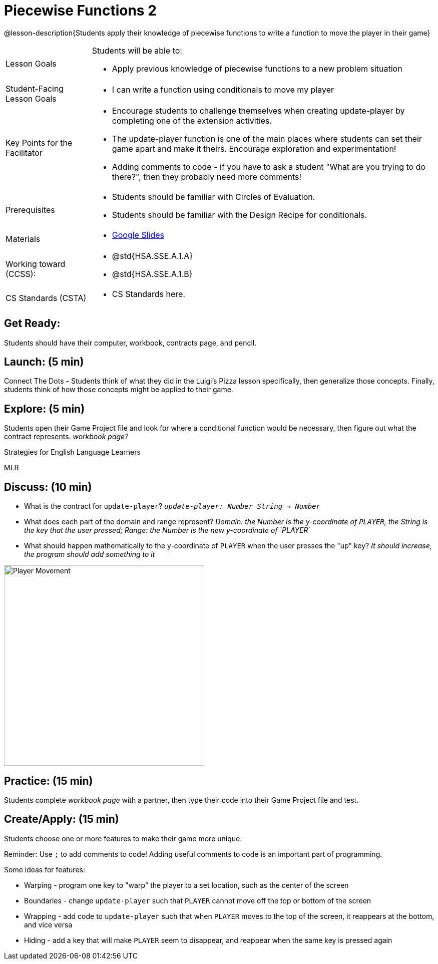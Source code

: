 = Piecewise Functions 2 

@lesson-description{Students apply their knowledge of piecewise functions to write a function to move the player in their game}


[.left-header,cols="20a,80a", stripes=none]
|===
|Lesson Goals
|Students will be able to:

* Apply previous knowledge of piecewise functions to a new problem situation

|Student-Facing Lesson Goals
|
* I can write a function using conditionals to move my player

|Key Points for the Facilitator
|
* Encourage students to challenge themselves when creating update-player by completing one of the extension activities.
* The update-player function is one of the main places where students can set their game apart and make it theirs.  Encourage exploration and experimentation!
* Adding comments to code - if you have to ask a student "What are you trying to do there?", then they probably need more comments!  

|Prerequisites
|
* Students should be familiar with Circles of Evaluation.
* Students should be familiar with the Design Recipe for conditionals.

|Materials
|
* https://docs.google.com/presentation/d/1u0Zg-ErvH4ICRewgDeT42hnWngMrxPM1QwGSm8_FW-E/edit?usp=sharing[Google Slides]
|===

[.left-header,cols="20a,80a", stripes=none]
|===
|Working toward (CCSS):
|
* @std{HSA.SSE.A.1.A}
* @std{HSA.SSE.A.1.B}


|CS Standards (CSTA)
|
* CS Standards here.
|===

== Get Ready:

Students should have their computer, workbook, contracts page, and pencil.

== Launch: (5 min)

Connect The Dots - Students think of what they did in the Luigi's Pizza lesson specifically, then generalize those concepts.  Finally, students think of how those concepts might be applied to their game.  
  

== Explore: (5 min)

Students open their Game Project file and look for where a conditional function would be necessary, then figure out what the contract represents.  _workbook page?_

[.strategy-box]
.Strategies for English Language Learners
****
MLR
****

== Discuss: (10 min)

* What is the contract for `update-player`?  _``update-player: Number String -> Number``_
* What does each part of the domain and range represent? _Domain: the Number is the y-coordinate of `PLAYER`, the String is the key that the user pressed; Range: the Number is the new y-coordinate of `PLAYER`_
* What should happen mathematically to the y-coordinate of `PLAYER` when the user presses the "up" key?  _It should increase, the program should add something to it_

image::images/player-move.png[Player Movement, 400, align="center"]

== Practice: (15 min) 

Students complete _workbook page_ with a partner, then type their code into their Game Project file and test.  


== Create/Apply: (15 min)

Students choose one or more features to make their game more unique. 

Reminder: Use `;` to add comments to code!  Adding useful comments to code is an important part of programming. 

Some ideas for features:

* Warping - program one key to "warp" the player to a set location, such as the center of the screen
* Boundaries - change `update-player` such that `PLAYER` cannot move off the top or bottom of the screen 
* Wrapping - add code to `update-player` such that when `PLAYER` moves to the top of the screen, it reappears at the bottom, and vice versa
* Hiding - add a key that will make `PLAYER` seem to disappear, and reappear when the same key is pressed again
